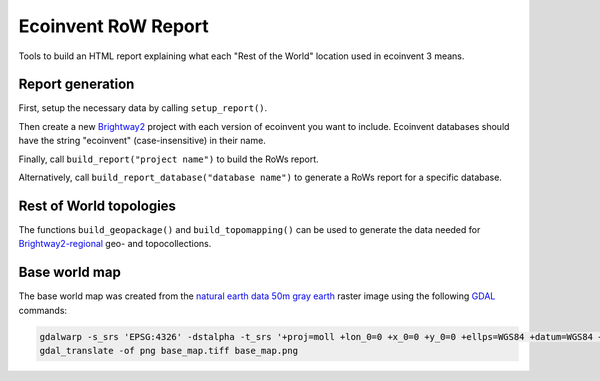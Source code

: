 Ecoinvent RoW Report
====================

Tools to build an HTML report explaining what each "Rest of the World" location used in ecoinvent 3 means.

Report generation
-----------------

First, setup the necessary data by calling ``setup_report()``.

Then create a new `Brightway2 <https://brightwaylca.org/>`__ project with each version of ecoinvent you want to include. Ecoinvent databases should have the string "ecoinvent" (case-insensitive) in their name.

Finally, call ``build_report("project name")`` to build the RoWs report.

Alternatively, call ``build_report_database("database name")`` to generate a RoWs report for a specific database.

Rest of World topologies
------------------------

The functions ``build_geopackage()`` and ``build_topomapping()`` can be used to generate the data needed for `Brightway2-regional <https://bitbucket.org/cmutel/brightway2-regional>`__ geo- and topocollections.

Base world map
--------------

The base world map was created from the `natural earth data <http://www.naturalearthdata.com/>`__ `50m gray earth <http://www.naturalearthdata.com/downloads/50m-raster-data/50m-gray-earth>`__ raster image using the following `GDAL <http://www.gdal.org/>`__ commands:

.. code-block:: bash

    gdalwarp -s_srs 'EPSG:4326' -dstalpha -t_srs '+proj=moll +lon_0=0 +x_0=0 +y_0=0 +ellps=WGS84 +datum=WGS84 +units=m +no_defs' -ts 1000 500 GRAY_50M_SR_OB.tif base_map.tiff
    gdal_translate -of png base_map.tiff base_map.png
